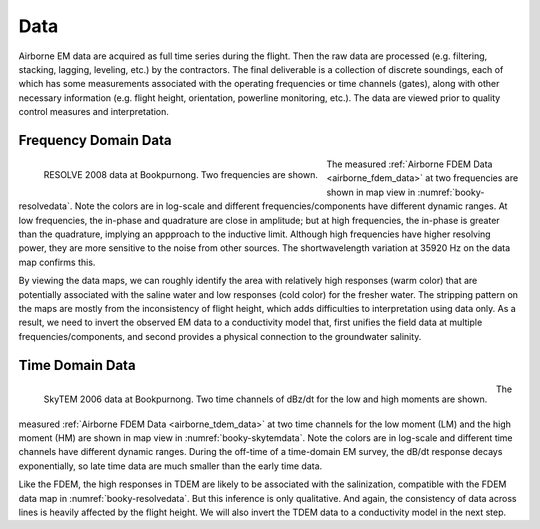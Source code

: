 .. _bookpurnong_data:

Data
====

Airborne EM data are acquired as full time series during the flight. Then the raw data are processed (e.g. filtering, stacking, lagging, leveling, etc.) by the contractors. The final deliverable is a collection of discrete soundings, each of which has some measurements associated with the operating frequencies or time channels (gates), along with other necessary information (e.g. flight height, orientation, powerline monitoring, etc.). The data are viewed prior to quality control measures and interpretation.


.. _bookpurnong_data_frequency_domain:

Frequency Domain Data
---------------------

.. figure:: ./images/booky-resolvedata.png
    :align: left
    :width: 100%
    :name: booky-resolvedata
    
    RESOLVE 2008 data at Bookpurnong. Two frequencies are shown.

The measured :ref:`Airborne FDEM Data <airborne_fdem_data>` at two frequencies are shown in map view in :numref:`booky-resolvedata`. Note the colors are in log-scale and different frequencies/components have different dynamic ranges. At low frequencies, the in-phase and quadrature are close in amplitude; but at high frequencies, the in-phase is greater than the quadrature, implying an appproach to the inductive limit. Although high frequencies have higher resolving power, they are more sensitive to the noise from other sources. The shortwavelength variation at 35920 Hz on the data map confirms this.

By viewing the data maps, we can roughly identify the area with relatively high responses (warm color) that are potentially associated with the saline water and low responses (cold color) for the fresher water. The stripping pattern on the maps are mostly from the inconsistency of flight height, which adds difficulties to interpretation using data only. As a result, we need to invert the observed EM data to a conductivity model that, first unifies the field data at multiple frequencies/components, and second provides a physical connection to the groundwater salinity.




.. _bookpurnong_data_time_domain:

Time Domain Data
----------------

.. figure:: ./images/booky-skytemdata.png
    :align: left
    :width: 80%
    :name: booky-skytemdata
    
    SkyTEM 2006 data at Bookpurnong. Two time channels of dBz/dt for the low and high moments are shown.
    
The measured :ref:`Airborne FDEM Data <airborne_tdem_data>` at two time channels for the low moment (LM) and the high moment (HM) are shown in map view in :numref:`booky-skytemdata`. Note the colors are in log-scale and different time channels have different dynamic ranges. During the off-time of a time-domain EM survey, the dB/dt response decays exponentially, so late time data are much smaller than the early time data.

Like the FDEM, the high responses in TDEM are likely to be associated with the salinization, compatible with the FDEM data map in :numref:`booky-resolvedata`. But this inference is only qualitative. And again, the consistency of data across lines is heavily affected by the flight height. We will also invert the TDEM data to a conductivity model in the next step.





